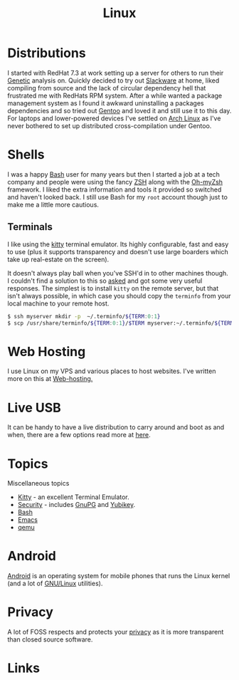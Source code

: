 :PROPERTIES:
:ID:       0e6300c6-7025-4f45-820d-4d9da82b41a6
:mtime:    20231219213305 20231126221347 20231121204845 20231120130321 20231015172332 20231005133759 20230926220759 20230917083604 20230905212306 20230724174038
:ctime:    20230724174038
:END:
#+TITLE: Linux
#+FILETAGS: :linux:computing:foss:opensource:

* Distributions

I started with RedHat 7.3 at work setting up a server for others to run their [[id:9aa32f65-144f-4c52-aab6-afebd17c1e5b][Genetic]] analysis on. Quickly decided to
try out [[http://www.slackware.com/][Slackware]] at home, liked compiling from source and the lack of circular dependency hell that frustrated me with
RedHats RPM system.  After a while wanted a package management system as I found it awkward uninstalling a packages
dependencies and so tried out [[id:44b32b4e-1bef-49eb-b53c-86d9129cb29a][Gentoo]] and loved it and still use it to this day. For laptops and lower-powered devices
I've settled on [[id:a53fa3c5-f091-4715-a1a4-a94071407abf][Arch Linux]] as I've never bothered to set up distributed cross-compilation under Gentoo.

* Shells

I was a happy [[id:9c6257dc-cbef-4291-8369-b3dc6c173cf2][Bash]] user for many years but then I started a job at a tech company and people were using the fancy [[id:a1b78518-31e8-4fd3-a36f-d8f152832138][ZSH]]
along with the [[https://ohmyz.sh/][Oh-myZsh]] framework. I liked the extra information and tools it provided so switched and haven't looked
back. I still use Bash for my ~root~ account though just to make me a little more cautious.

** Terminals

I like using the [[https://sw.kovidgoyal.net/kitty/][kitty]] terminal emulator. Its highly configurable, fast and easy to use (plus it supports transparency
and doesn't use large boarders which take up real-estate on the screen).

It doesn't always play ball when you've SSH'd in to other machines though. I couldn't find a solution to this so [[https://unix.stackexchange.com/questions/470676/tmux-under-kitty-terminal][asked]]
and got some very useful responses. The simplest is to install ~kitty~ on the remote server, but that isn't always
possible, in which case you should copy the ~terminfo~ from your local machine to your remote host.

#+begin_src bash
$ ssh myserver mkdir -p  ~/.terminfo/${TERM:0:1}
$ scp /usr/share/terminfo/${TERM:0:1}/$TERM myserver:~/.terminfo/${TERM:0:1}/
#+end_src


* Web Hosting

I use Linux on my VPS and various places to host websites. I've written more on this at [[id:e1dcf5fc-2125-455d-b800-d3f1b318c8c9][Web-hosting.]]

* Live USB

It can be handy to have a live distribution to carry around and boot as and when, there are a few options read more at
[[id:eaf15ed2-dd31-4b30-a6ce-4b47b6baed0f][here]].

* Topics

Miscellaneous topics

+ [[id:d0998286-1c36-47d7-943d-6b5f641a9e4d][Kitty]] - an excellent Terminal Emulator.
+ [[id:d1ce8192-41ce-4073-9fe8-654fd17fdadb][Security]] - includes [[id:ce08bd82-0146-49cb-8a64-048ffe7210f2][GnuPG]] and [[id:1f44c0fe-5b1c-4a02-a623-18c4eebbc851][Yubikey]].
+ [[id:9c6257dc-cbef-4291-8369-b3dc6c173cf2][Bash]]
+ [[id:754f25a5-3429-4504-8a17-4efea1568eba][Emacs]]
+ [[id:76578fdf-d00f-4eb6-ad74-13bb08fc5d65][qemu]]

* Android

[[id:2c46e54a-d704-4e7e-bca3-d8c3e042ab43][Android]] is an operating system for mobile phones that runs the Linux kernel (and a lot of [[id:88fc1e91-d928-485e-83b4-1991663fa267][GNU/Linux]] utilities).

* Privacy

A lot of FOSS respects and protects your [[id:b5000932-0fec-4353-acc4-0cb02127c9ac][privacy]] as it is more transparent than closed source software.

* Links
